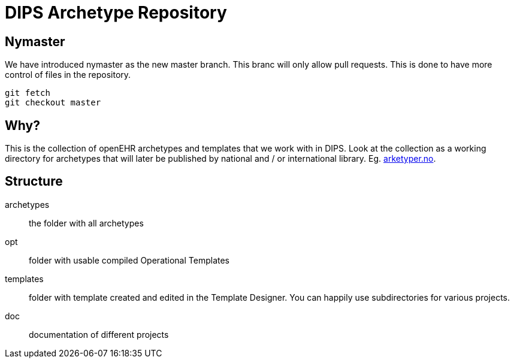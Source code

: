 = DIPS Archetype Repository

== Nymaster
We have introduced nymaster as the new master branch. This branc will only allow pull requests. This is done to have more control of files in the repository. 

 git fetch 
 git checkout master 

== Why?
This is the collection of openEHR archetypes and templates that we work with in DIPS.
Look at the collection as a working directory for archetypes that will later be published by national and / or international library. Eg. http://arketyper.no[arketyper.no].

== Structure

archetypes :: the folder with all archetypes
opt :: folder with usable compiled Operational Templates
templates :: folder with template created and edited in the Template Designer. You can happily use subdirectories for various projects.


doc :: documentation of different projects
